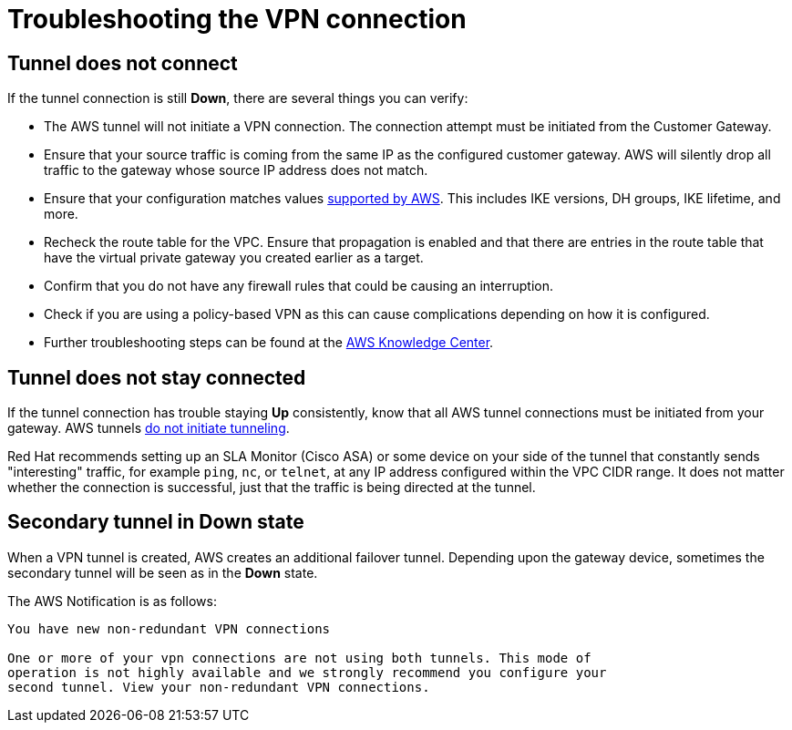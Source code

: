// Module included in the following assemblies:
//
// * rosa_cluster_admin/cloud_infrastructure_access/dedicated-aws-vpn.adoc

[id="dedicated-aws-vpn-troubleshooting"]
= Troubleshooting the VPN connection

[discrete]
[id="dedicated-aws-vpn-tunnel-down"]
== Tunnel does not connect

If the tunnel connection is still *Down*, there are several things you can verify:

* The AWS tunnel will not initiate a VPN connection. The connection attempt must be initiated from the Customer Gateway.
* Ensure that your source traffic is coming from the same IP as the configured customer gateway. AWS will silently drop all traffic to the gateway whose source IP address does not match.
* Ensure that your configuration matches values link:https://docs.aws.amazon.com/vpc/latest/adminguide/Introduction.html#CGRequirements[supported by AWS]. This includes IKE versions, DH groups, IKE lifetime, and more.
* Recheck the route table for the VPC. Ensure that propagation is enabled and that there are entries in the route table that have the virtual private gateway you created earlier as a target.
* Confirm that you do not have any firewall rules that could be causing an interruption.
* Check if you are using a policy-based VPN as this can cause complications depending on how it is configured.
* Further troubleshooting steps can be found at the link:https://aws.amazon.com/premiumsupport/knowledge-center/vpn-tunnel-troubleshooting/[AWS Knowledge Center].

[discrete]
[id="dedicated-aws-vpn-tunnel-stay-connected"]
== Tunnel does not stay connected

If the tunnel connection has trouble staying *Up* consistently, know that all
AWS tunnel connections must be initiated from your gateway. AWS tunnels
link:https://docs.aws.amazon.com/vpn/latest/s2svpn/VPC_VPN.html#CustomerGateway[do
not initiate tunneling].

Red Hat recommends setting up an SLA Monitor (Cisco ASA) or some device on your
side of the tunnel that constantly sends "interesting" traffic, for example
`ping`, `nc`, or `telnet`, at any IP address configured within the VPC CIDR
range. It does not matter whether the connection is successful, just that the
traffic is being directed at the tunnel.

[discrete]
[id="dedicated-aws-vpn-secondary-tunnel-down"]
== Secondary tunnel in Down state

When a VPN tunnel is created, AWS creates an additional failover tunnel.
Depending upon the gateway device, sometimes the secondary tunnel will be seen
as in the *Down* state.

The AWS Notification is as follows:

----
You have new non-redundant VPN connections

One or more of your vpn connections are not using both tunnels. This mode of
operation is not highly available and we strongly recommend you configure your
second tunnel. View your non-redundant VPN connections.
----